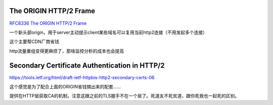 The ORIGIN HTTP/2 Frame
==========================================================

`RFC8336 The ORIGIN HTTP/2 Frame <https://datatracker.ietf.org/doc/html/rfc8336>`_

一个新头部origin，用于server主动提示client某些域名可以复用当前http2连接（不用发起多个连接）

这个主要帮CDN厂商省钱

http流量重组变得更麻烦了，那啥监控分析的成本也会提高

Secondary Certificate Authentication in HTTP/2
==========================================================

https://tools.ietf.org/html/draft-ietf-httpbis-http2-secondary-certs-06

这个感觉是为了配合上面的ORIGIN省钱搞出来的配套……

提供在HTTP层获取CA的机制，注意这跟之前的TLS握手不在一个层了。死道友不死贫道，跟你死我也一起死的区别。

.. raw::

    Rather than needing to subvert DNS or IP routing in order to use a compromised certificate, a malicious server now only needs a client to connect to _some_ HTTPS site under its control in order to present the compromised certificate.
